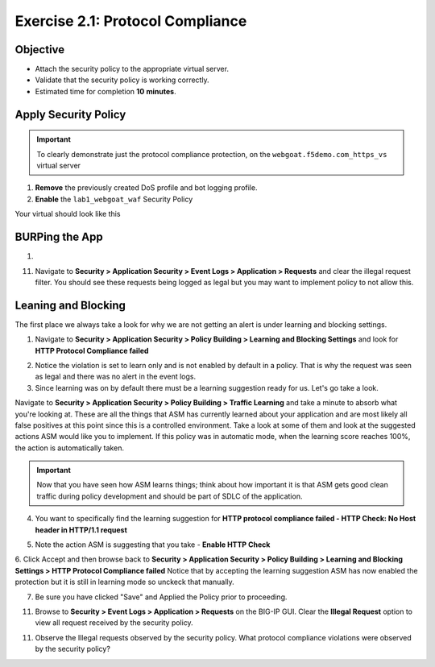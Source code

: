 Exercise 2.1: Protocol Compliance
----------------------------------------

Objective
~~~~~~~~~

- Attach the security policy to the appropriate virtual server.

- Validate that the security policy is working correctly.

- Estimated time for completion **10** **minutes**.

Apply Security Policy
~~~~~~~~~~~~~~~~~~~~~

.. IMPORTANT:: To clearly demonstrate just the protocol compliance protection, on the ``webgoat.f5demo.com_https_vs`` virtual server

1. **Remove** the previously created DoS profile and bot logging profile.
2. **Enable** the ``lab1_webgoat_waf`` Security Policy

Your virtual should look like this

.. image:: images/image1.PNG

BURPing the App
~~~~~~~~~~~~~~~~
1.

11. Navigate to **Security > Application Security > Event Logs > Application > Requests** and clear the illegal request filter. You should see these requests being logged as legal but you may want to implement policy to not allow this.

.. image:: images/image8.PNG

Leaning and Blocking
~~~~~~~~~~~~~~~~~~~~~~
The first place we always take a look for why we are not getting an alert is under learning and blocking settings.

1. Navigate to **Security > Application Security > Policy Building > Learning and Blocking Settings** and look for **HTTP Protocol Compliance failed**

.. image:: images/image6.PNG

2. Notice the violation is set to learn only and is not enabled by default in a policy. That is why the request was seen as legal and there was no alert in the event logs.

3. Since learning was on by default there must be a learning suggestion ready for us. Let's go take a look.

Navigate to **Security > Application Security > Policy Building > Traffic Learning** and take a minute to absorb what you're looking at.
These are all the things that ASM has currently learned about your application and are most likely all false positives at this point since this is a controlled environment. Take a look at some of them and look at the suggested actions ASM would like you to implement. If this policy was in automatic mode, when the learning score reaches 100%, the action is automatically taken.

.. IMPORTANT:: Now that you have seen how ASM learns things; think about how important it is that ASM gets good clean traffic during policy development and should be part of SDLC of the application.

4. You want to specifically find the learning suggestion for **HTTP protocol compliance failed - HTTP Check: No Host header in HTTP/1.1 request**

.. image:: images/image5.PNG

5. Note the action ASM is suggesting that you take - **Enable HTTP Check**

6. Click Accept and then browse back to **Security > Application Security > Policy Building > Learning and Blocking Settings > HTTP Protocol Compliance failed**
Notice that by accepting the learning suggestion ASM has now enabled the protection but it is still in learning mode so unckeck that manually.

.. image:: images/image7.PNG

7. Be sure you have clicked "Save" and Applied the Policy prior to proceeding.

11. Browse to **Security > Event Logs > Application > Requests** on the BIG-IP GUI. Clear the **Illegal Request** option to view all request received by the security policy.

11. Observe the Illegal requests observed by the security policy. What protocol compliance violations were observed by the security policy?
